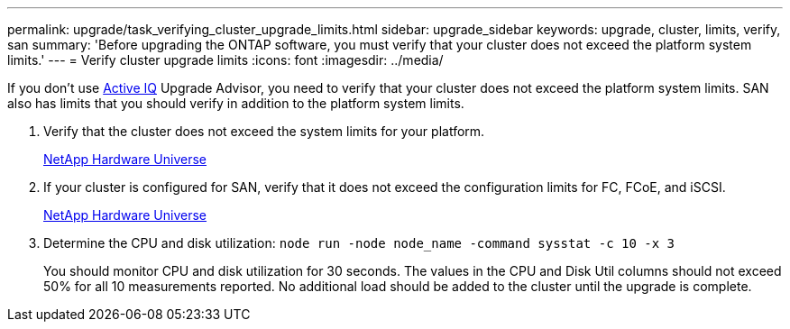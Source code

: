 ---
permalink: upgrade/task_verifying_cluster_upgrade_limits.html
sidebar: upgrade_sidebar
keywords: upgrade, cluster, limits, verify, san
summary: 'Before upgrading the ONTAP software, you must verify that your cluster does not exceed the platform system limits.'
---
= Verify cluster upgrade limits
:icons: font
:imagesdir: ../media/

[.lead]
If you don't use link:https://aiq.netapp.com/[Active IQ] Upgrade Advisor, you need to verify that your cluster does not exceed the platform system limits. SAN also has limits that you should verify in addition to the platform system limits.

. Verify that the cluster does not exceed the system limits for your platform.
+
https://hwu.netapp.com[NetApp Hardware Universe]

. If your cluster is configured for SAN, verify that it does not exceed the configuration limits for FC, FCoE, and iSCSI.
+
https://hwu.netapp.com[NetApp Hardware Universe]

. Determine the CPU and disk utilization: `node run -node node_name -command sysstat -c 10 -x 3`
+
You should monitor CPU and disk utilization for 30 seconds. The values in the CPU and Disk Util columns should not exceed 50% for all 10 measurements reported. No additional load should be added to the cluster until the upgrade is complete.
